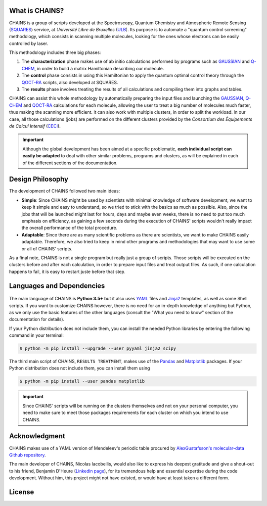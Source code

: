 .. badges

|GitHub Page| |Documentation Status| |GitHub License| |GitHub issues|

.. |GitHub Page| image:: https://img.shields.io/website-up-down-green-red/https/github.com/niacobel/CHAINS.svg
   :alt: GitHub Page
   :target: https://github.com/niacobel/CHAINS

.. |Documentation Status| image:: https://readthedocs.org/projects/chains-ulb/badge/
    :alt: Documentation Status
    :target: https://chains-ulb.readthedocs.io/en/latest/?badge=latest

.. |GitHub License| image:: https://img.shields.io/github/license/niacobel/CHAINS.svg
   :alt: GitHub License
   :target: https://github.com/niacobel/CHAINS/blob/master/LICENSE

.. |GitHub issues| image:: https://img.shields.io/github/issues/niacobel/CHAINS.svg
   :target: https://github.com/niacobel/CHAINS/issues/

What is CHAINS?
===============

CHAINS is a group of scripts developed at the Spectroscopy, Quantum Chemistry and Atmospheric Remote Sensing (SQUARES_) service, at *Université Libre de Bruxelles* (ULB_). Its purpose is to automate a "quantum control screening" methodology, which consists in scanning multiple molecules, looking for the ones whose electrons can be easily controlled by laser.

This methodology includes three big phases:

#. The **characterization** phase makes use of ab initio calculations performed by programs such as GAUSSIAN_ and Q-CHEM_, in order to build a matrix Hamiltonian describing our molecule. 
#. The **control** phase consists in using this Hamiltonian to apply the quantum optimal control theory through the QOCT-RA_ scripts, also developed at SQUARES.
#. The **results** phase involves treating the results of all calculations and compiling them into graphs and tables.

CHAINS can assist this whole methodology by automatically preparing the input files and launching the GAUSSIAN_, Q-CHEM_ and QOCT-RA_ calculations for each molecule, allowing the user to treat a big number of molecules much faster, thus making the scanning more efficient. It can also work with multiple clusters, in order to split the workload. In our case, all those calculations (jobs) are performed on the different clusters provided by the *Consortium des Équipements de Calcul Intensif* (CECI_). 

.. Important::
   Although the global development has been aimed at a specific problematic, **each individual script can easily be adapted** to deal with other similar problems, programs and clusters, as will be explained in each of the different sections of the documentation.

Design Philosophy
=================

The development of CHAINS followed two main ideas:

* **Simple**: Since CHAINS might be used by scientists with minimal knowledge of software development, we want to keep it simple and easy to understand, so we tried to stick with the basics as much as possible. Also, since the jobs that will be launched might last for hours, days and maybe even weeks, there is no need to put too much emphasis on efficiency, as gaining a few seconds during the execution of CHAINS' scripts wouldn't really impact the overall performance of the total procedure. 
* **Adaptable**: Since there are as many scientific problems as there are scientists, we want to make CHAINS easily adaptable. Therefore, we also tried to keep in mind other programs and methodologies that may want to use some or all of CHAINS' scripts. 

As a final note, CHAINS is not a single program but really just a group of scripts. Those scripts will be executed on the clusters before and after each calculation, in order to prepare input files and treat output files. As such, if one calculation happens to fail, it is easy to restart juste before that step.

Languages and Dependencies
==========================

.. figure:: https://raw.githubusercontent.com/niacobel/CHAINS/master/docs/source/figures/logos.png
    :align: center
    :alt: Languages used in CHAINS
    :figclass: align-center
    
The main language of CHAINS is **Python 3.5+** but it also uses YAML_ files and Jinja2_ templates, as well as some Shell scripts. If you want to customize CHAINS however, there is no need for an in-depth knowledge of anything but Python, as we only use the basic features of the other languages (consult the "What you need to know" section of the documentation for details).

If your Python distribution does not include them, you can install the needed Python libraries by entering the following command in your terminal:

.. code-block:: console

   $ python -m pip install --upgrade --user pyyaml jinja2 scipy

The third main script of CHAINS, ``RESULTS TREATMENT``, makes use of the Pandas_ and Matplotlib_ packages. If your Python distribution does not include them, you can install them using

.. code-block:: console

   $ python -m pip install --user pandas matplotlib

.. Important::
   Since CHAINS' scripts will be running on the clusters themselves and not on your personal computer, you need to make sure to meet those packages requirements for each cluster on which you intend to use CHAINS.

Acknowledgment
==============

CHAINS makes use of a YAML version of Mendeleev's periodic table procured by `AlexGustafsson's molecular-data Github repository`_.

The main developer of CHAINS, Nicolas Iacobellis, would also like to express his deepest gratitude and give a shout-out to his friend, Benjamin D'Heure (`Linkedin page`_), for its tremendous help and essential expertise during the code development. Without him, this project might not have existed, or would have at least taken a different form.

License
=======

.. todo::
   COMING SOON (Probably just GPLv3)

.. Hyperlink targets

.. _`AlexGustafsson's molecular-data Github repository`: https://github.com/AlexGustafsson/molecular-data
.. _`Linkedin page`: https://www.linkedin.com/in/bdheure/
.. _CECI: http://www.ceci-hpc.be/
.. _GAUSSIAN: https://gaussian.com/
.. _Jinja2: https://jinja.palletsprojects.com/en/2.11.x/ 
.. _LaTeX: https://www.latex-project.org/
.. _Matplotlib: https://matplotlib.org/
.. _Pandas: https://pandas.pydata.org/
.. _Q-CHEM: https://www.q-chem.com/
.. _QOCT-RA: https://gitlab.com/dynaq.cqp/QOCT-RA
.. _SciPy: https://scipy.org/
.. _SQUARES: https://www2.ulb.ac.be/cpm/index.html
.. _ULB: https://www.ulb.be/
.. _YAML: https://yaml.org/